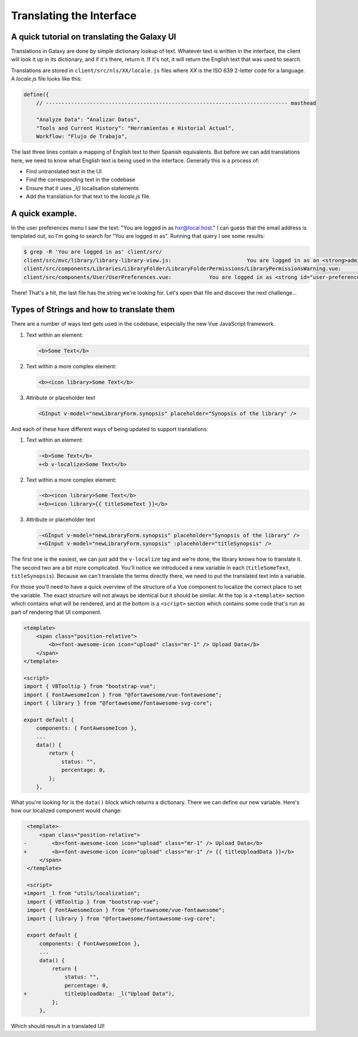 Translating the Interface
=========================

A quick tutorial on translating the Galaxy UI
~~~~~~~~~~~~~~~~~~~~~~~~~~~~~~~~~~~~~~~~~~~~~

Translations in Galaxy are done by simple dictionary lookup of text. Whatever text is written in the interface, the client will look it up in its dictionary, and if it's there, return it. If it's not, it will return the English text that was used to search.

Translations are stored in ``client/src/nls/XX/locale.js`` files where `XX` is the ISO 639 2-letter code for a language. A `locale.js` file looks like this:

.. code-block:: js

    define({
        // ----------------------------------------------------------------------------- masthead

        "Analyze Data": "Analizar Datos",
        "Tools and Current History": "Herramientas e Historial Actual",
        Workflow: "Flujo de Trabajo",

The last three lines contain a mapping of English text to their Spanish equivalents. But before we can add translations here, we need to know what English text is being used in the interface. Generally this is a process of:

- Find untranslated text in the UI
- Find the corresponding text in the codebase
- Ensure that it uses `_l()` localisation statements
- Add the translation for that text to the `locale.js` file.

A quick example.
~~~~~~~~~~~~~~~~

In the user preferences menu I saw the text: "You are logged in as hxr@local.host." I can guess that the email address is templated out, so I'm going to search for "You are logged in as". Running that query I see some results:

.. code-block:: shell

    $ grep -R 'You are logged in as' client/src/
    client/src/mvc/library/library-library-view.js:                        You are logged in as an <strong>administrator</strong> therefore you can manage any library
    client/src/components/Libraries/LibraryFolder/LibraryFolderPermissions/LibraryPermissionsWarning.vue:                You are logged in as an <strong>administrator</strong> therefore you can manage any folder on this
    client/src/components/User/UserPreferences.vue:            You are logged in as <strong id="user-preferences-current-email">{{ email }}</strong

There! That's a hit, the last file has the string we're looking for. Let's open that file and discover the next challenge...

Types of Strings and how to translate them
~~~~~~~~~~~~~~~~~~~~~~~~~~~~~~~~~~~~~~~~~~

There are a number of ways text gets used in the codebase, especially the new Vue JavaScript framework.

1. Text within an element:

   .. code-block:: html

       <b>Some Text</b>

2. Text within a more complex element:

   .. code-block:: html

       <b><icon library>Some Text</b>

3. Attribute or placeholder text

   .. code-block:: html

       <GInput v-model="newLibraryForm.synopsis" placeholder="Synopsis of the library" />

And each of these have different ways of being updated to support translations:

1. Text within an element:

   .. code-block:: diff

       -<b>Some Text</b>
       +<b v-localize>Some Text</b>

2. Text within a more complex element:

   .. code-block:: diff

       -<b><icon library>Some Text</b>
       +<b><icon library>{{ titleSomeText }}</b>

3. Attribute or placeholder text

   .. code-block:: diff

       -<GInput v-model="newLibraryForm.synopsis" placeholder="Synopsis of the library" />
       +<GInput v-model="newLibraryForm.synopsis" :placeholder="titleSynopsis" />

The first one is the easiest, we can just add the ``v-localize`` tag and we're done, the library knows how to translate it. The second two are a bit more complicated. You'll notice we introduced a new variable in each (``titleSomeText``, ``titleSynopsis``). Because we can't translate the terms directly there, we need to put the translated text into a variable.

For those you'll need to have a quick overview of the structure of a Vue component to localize the correct place to set the variable. The exact structure will not always be identical but it should be similar. At the top is a ``<template>`` section which contains what will be rendered, and at the bottom is a ``<script>`` section which contains some code that's run as part of rendering that UI component.

.. code-block:: html

    <template>
        <span class="position-relative">
            <b><font-awesome-icon icon="upload" class="mr-1" /> Upload Data</b>
        </span>
    </template>

    <script>
    import { VBTooltip } from "bootstrap-vue";
    import { FontAwesomeIcon } from "@fortawesome/vue-fontawesome";
    import { library } from "@fortawesome/fontawesome-svg-core";

    export default {
        components: { FontAwesomeIcon },
        ...
        data() {
            return {
                status: "",
                percentage: 0,
            };
        },

What you're looking for is the ``data()`` block which returns a dictionary. There we can define our new variable. Here's how our localized component would change:

.. code-block:: diff

     <template>
         <span class="position-relative">
    -        <b><font-awesome-icon icon="upload" class="mr-1" /> Upload Data</b>
    +        <b><font-awesome-icon icon="upload" class="mr-1" /> {{ titleUploadData }}</b>
         </span>
     </template>

     <script>
    +import _l from "utils/localization";
     import { VBTooltip } from "bootstrap-vue";
     import { FontAwesomeIcon } from "@fortawesome/vue-fontawesome";
     import { library } from "@fortawesome/fontawesome-svg-core";

     export default {
         components: { FontAwesomeIcon },
         ...
         data() {
             return {
                 status: "",
                 percentage: 0,
    +            titleUploadData: _l("Upload Data"),
             };
         },

Which should result in a translated UI!
